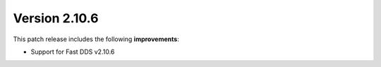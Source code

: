 Version 2.10.6
^^^^^^^^^^^^^^

This patch release includes the following **improvements**:

* Support for Fast DDS v2.10.6
